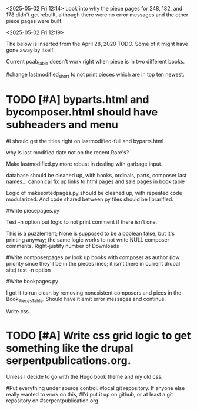<2025-05-02 Fri 12:14> Look into why the piece pages for 248, 182, and
178 didn't get rebuilt, although there were no error messages and the
other piece pages were built.

<2025-05-02 Fri 12:19>

The below is inserted from the April 28, 2020 TODO.  Some of it might
have gone away by itself.

Current pcab_table doesn't work right when piece is in two different books.

#change lastmodified_short to not print pieces which are in top ten newest.

* TODO [#A] byparts.html and bycomposer.html should have subheaders and menu

#I should get the titles right on lastmodified-full and byparts.html

why is last modified date not on the recent Rore's?
# the program adding those dates was bombing on some garbage input, but it still doesn't have the rore's but it does have a recent Josquin.

Make lastmodified.py  more robust in dealing with garbage input.

database should be cleaned up, with books, ordinals, parts, composer last names... canonical
	        fix  up links to html pages and sale pages in book table

Logic of makesortedpages.py should be cleaned up, with repeated code modularized.
And code shared between py files should be librarified.

#Write piecepages.py
#       add accesses and modified info
#	debug why accesses is the same for all files of a piece
#  	Make filename in accesses table a link to the file
	Test -n option
	put logic to not print comment if there isn't one.
	
	    This is a puzzlement; None is supposed to be a boolean false,
	    but it's printing anyway; the same logic works to not write NULL
	    composer comments.
	Right-justify number of Downloads

#Write composerpages.py
      look up books with composer as author (low priority since they'll be
      in the pieces lines; it isn't there in current drupal site)
      test -n option

#Write bookpages.py
#    table has headers for every row.

    I got it to run clean by removing nonexistent composers and piecs
    in the Book_Pieces_Table.  Should have it emit error messages and
    continue.

Write css.
#      Modify color scheme in twocolumn.css from the pre-drupal serpentpublications.org
#       	      sortedpages.py has it; need to modify other pages to put it in
* TODO [#A]      Write css grid logic to get something like the drupal serpentpublications.org.
      	    Unless I decide to  go with the Hugo book theme and my old css.
      
#Put everything under source control. 
  #local git repository.  If anyone else really wanted to work on this,
  #I'd put it up on github, or at least a git repository on
  #serpentpublication.org
